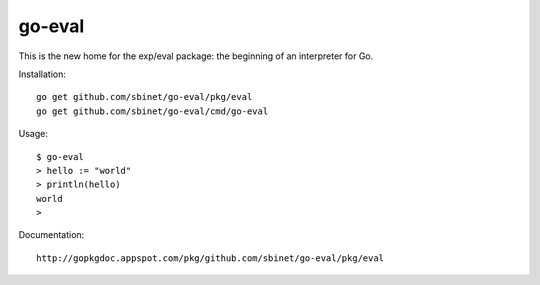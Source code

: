go-eval
=======

This is the new home for the exp/eval package: the beginning of an interpreter for Go.

Installation::

  go get github.com/sbinet/go-eval/pkg/eval
  go get github.com/sbinet/go-eval/cmd/go-eval

Usage::

  $ go-eval
  > hello := "world"
  > println(hello)
  world
  >

Documentation::

  http://gopkgdoc.appspot.com/pkg/github.com/sbinet/go-eval/pkg/eval
